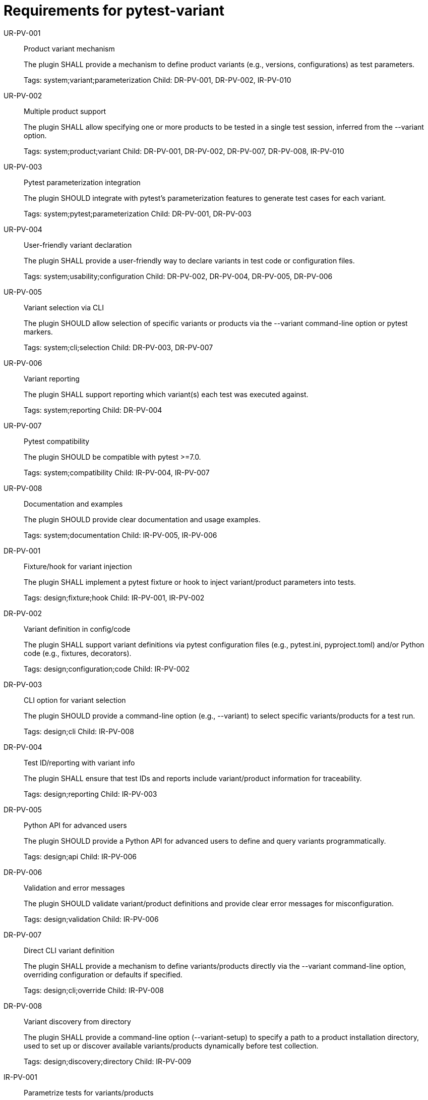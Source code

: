 = Requirements for pytest-variant
:toc:
:sectnums:
:experimental:

UR-PV-001::
Product variant mechanism
+
The plugin SHALL provide a mechanism to define product variants (e.g., versions, configurations) as test parameters.
+
Tags: system;variant;parameterization
Child: DR-PV-001, DR-PV-002, IR-PV-010

UR-PV-002::
Multiple product support
+
The plugin SHALL allow specifying one or more products to be tested in a single test session, inferred from the --variant option.
+
Tags: system;product;variant
Child: DR-PV-001, DR-PV-002, DR-PV-007, DR-PV-008, IR-PV-010

UR-PV-003::
Pytest parameterization integration
+
The plugin SHOULD integrate with pytest's parameterization features to generate test cases for each variant.
+
Tags: system;pytest;parameterization
Child: DR-PV-001, DR-PV-003

UR-PV-004::
User-friendly variant declaration
+
The plugin SHALL provide a user-friendly way to declare variants in test code or configuration files.
+
Tags: system;usability;configuration
Child: DR-PV-002, DR-PV-004, DR-PV-005, DR-PV-006

UR-PV-005::
Variant selection via CLI
+
The plugin SHOULD allow selection of specific variants or products via the --variant command-line option or pytest markers.
+
Tags: system;cli;selection
Child: DR-PV-003, DR-PV-007

UR-PV-006::
Variant reporting
+
The plugin SHALL support reporting which variant(s) each test was executed against.
+
Tags: system;reporting
Child: DR-PV-004

UR-PV-007::
Pytest compatibility
+
The plugin SHOULD be compatible with pytest >=7.0.
+
Tags: system;compatibility
Child: IR-PV-004, IR-PV-007

UR-PV-008::
Documentation and examples
+
The plugin SHOULD provide clear documentation and usage examples.
+
Tags: system;documentation
Child: IR-PV-005, IR-PV-006

DR-PV-001::
Fixture/hook for variant injection
+
The plugin SHALL implement a pytest fixture or hook to inject variant/product parameters into tests.
+
Tags: design;fixture;hook
Child: IR-PV-001, IR-PV-002

DR-PV-002::
Variant definition in config/code
+
The plugin SHALL support variant definitions via pytest configuration files (e.g., pytest.ini, pyproject.toml) and/or Python code (e.g., fixtures, decorators).
+
Tags: design;configuration;code
Child: IR-PV-002

DR-PV-003::
CLI option for variant selection
+
The plugin SHOULD provide a command-line option (e.g., --variant) to select specific variants/products for a test run.
+
Tags: design;cli
Child: IR-PV-008

DR-PV-004::
Test ID/reporting with variant info
+
The plugin SHALL ensure that test IDs and reports include variant/product information for traceability.
+
Tags: design;reporting
Child: IR-PV-003

DR-PV-005::
Python API for advanced users
+
The plugin SHOULD provide a Python API for advanced users to define and query variants programmatically.
+
Tags: design;api
Child: IR-PV-006

DR-PV-006::
Validation and error messages
+
The plugin SHOULD validate variant/product definitions and provide clear error messages for misconfiguration.
+
Tags: design;validation
Child: IR-PV-006

DR-PV-007::
Direct CLI variant definition
+
The plugin SHALL provide a mechanism to define variants/products directly via the --variant command-line option, overriding configuration or defaults if specified.
+
Tags: design;cli;override
Child: IR-PV-008

DR-PV-008::
Variant discovery from directory
+
The plugin SHALL provide a command-line option (--variant-setup) to specify a path to a product installation directory, used to set up or discover available variants/products dynamically before test collection.
+
Tags: design;discovery;directory
Child: IR-PV-009

IR-PV-001::
Parametrize tests for variants/products
+
The plugin SHALL use pytest's parametrize or metafunc hooks to generate test cases for each variant/product combination.
+
Tags: impl;parametrize
Child: None

IR-PV-002::
Parse variant definitions at collection
+
The plugin SHALL parse variant/product definitions from configuration files and/or test code at collection time.
+
Tags: impl;parse;collection
Child: None

IR-PV-003::
Expose variant context to tests
+
The plugin SHOULD add custom markers or test attributes to expose variant/product context to tests and reporting tools.
+
Tags: impl;marker;context
Child: None

IR-PV-004::
Pytest plugin entry point
+
The plugin SHALL be distributed as a standard pytest plugin (entry point: pytest11).
+
Tags: impl;distribution
Child: None

IR-PV-005::
Automated tests for features/errors
+
The plugin SHALL include automated tests for all major features and error conditions.
+
Tags: impl;testing
Child: None

IR-PV-006::
Example usage in docs/tests
+
The plugin SHALL provide example usage in the documentation and/or as sample test files.
+
Tags: impl;documentation
Child: None

IR-PV-007::
CI for pytest compatibility
+
The plugin SHOULD maintain compatibility with future pytest versions via continuous integration.
+
Tags: impl;ci;compatibility
Child: None

IR-PV-008::
Parse/apply CLI variant definitions
+
The plugin SHALL parse and apply variant/product definitions provided via the --variant command-line option, taking precedence over configuration file or code-based definitions.
+
Tags: impl;cli;parse
Child: None

IR-PV-009::
Parse/apply --variant-setup for discovery
+
The plugin SHALL parse and apply the --variant-setup option as a path to a product installation directory to influence or override variant/product discovery and parameterization logic.
+
Tags: impl;discovery;directory
Child: None

IR-PV-010::
Abstract base for product plugins
+
The plugin SHALL be designed so it can serve as an abstract base for specific product plugins, enabling reuse and extension of variant-oriented functionality in product-specific pytest plugins.
+
Tags: impl;abstract;reuse
Child: None

.Examples of command-line usage
----
pytest --variant=pro,enterprise
pytest --variant=1.0,1.1,2.0,2.1,3.0
pytest --variant-setup="/opt/products/myproduct/installs/"  # path to product installation directory
# Example: two products, each with different versions
pytest --variant=router:1.0,1.1;switch:2.0,2.1,3.0
----
